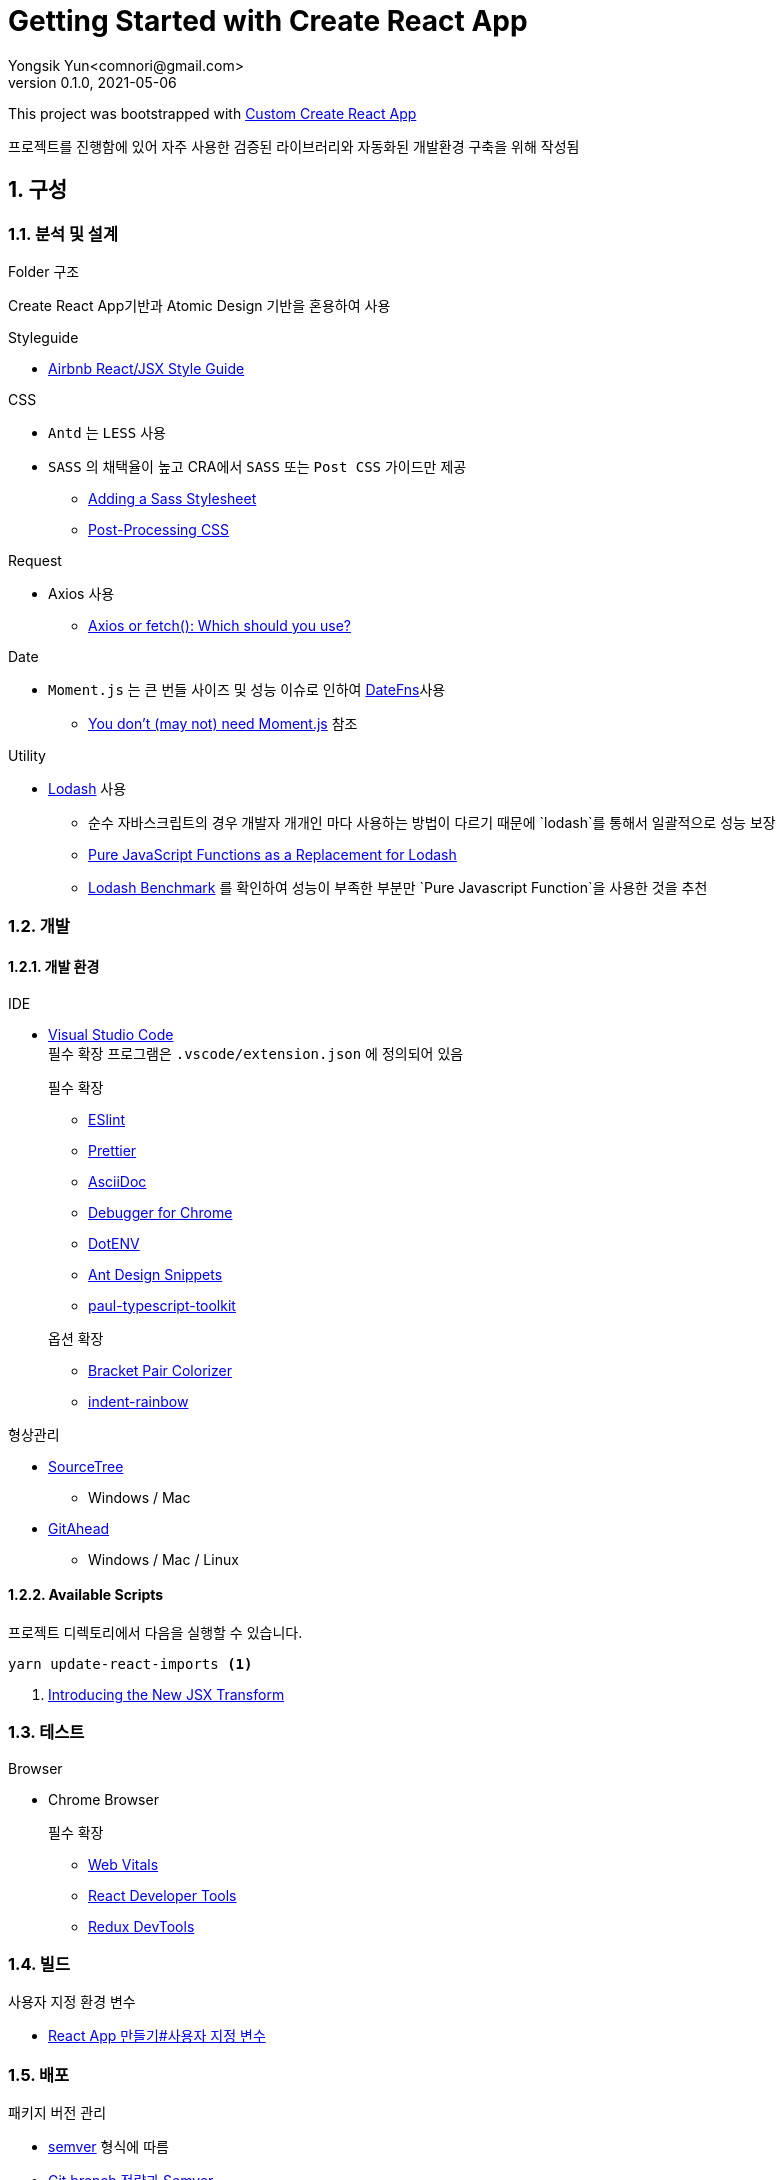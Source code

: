 = Getting Started with Create React App
Yongsik Yun<comnori@gmail.com>
v0.1.0, 2021-05-06

:sectnums: all
:sectanchors:
:keywords: kuberntes, k8s OfficeLab, 쿠버네티스, 구축
:toc: macro
:toc-title: 목차 
:toclevels: 4
:source-highlighter: rouge
:linkcss:
:icons: font
:docinfo: shared-head

This project was bootstrapped with https://github.com/comnori/create-react-app[Custom Create React App]

프로젝트를 진행함에 있어 자주 사용한 검증된 라이브러리와 자동화된 개발환경 구축을 위해 작성됨

toc::[]

== 구성

=== 분석 및 설계

.Folder 구조
Create React App기반과 Atomic Design 기반을 혼용하여 사용

.Styleguide

* link:https://github.com/ParkSB/javascript-style-guide[Airbnb React/JSX Style Guide]

.CSS

* `Antd` 는 `LESS` 사용
* `SASS` 의 채택율이 높고 CRA에서 `SASS` 또는 `Post CSS` 가이드만 제공
** link:https://create-react-app.dev/docs/adding-a-sass-stylesheet[Adding a Sass Stylesheet]
** link:https://create-react-app.dev/docs/post-processing-css[Post-Processing CSS]

.Request

* Axios 사용
** link:https://blog.logrocket.com/axios-or-fetch-api/[Axios or fetch(): Which should you use?]

.Date

* `Moment.js` 는 큰 번들 사이즈 및 성능 이슈로 인하여 link:https://date-fns.org/[DateFns]사용
** link:https://github.com/you-dont-need/You-Dont-Need-Momentjs[You don't (may not) need Moment.js] 참조

.Utility

* link:https://lodash.com/[Lodash] 사용
** 순수 자바스크립트의 경우 개발자 개개인 마다 사용하는 방법이 다르기 때문에 `lodash`를 통해서 일괄적으로 성능 보장
** link:https://blog.bitsrc.io/you-dont-need-lodash-or-how-i-started-loving-javascript-functions-3f45791fa6cd[Pure JavaScript Functions as a 
Replacement for Lodash]
** link:https://www.google.com/search?q=lodash+benchmark+site%3Ameasurethat.net&newwindow=1&sxsrf=ALeKk004N_B3gK34ZXNYj0JJcEGt5KgsEg%3A1621245355557&ei=qz2iYPq6IYLTmAWf246gAg&oq=lodash+benchmark+site%3Ameasurethat.net&gs_lcp=Cgdnd3Mtd2l6EANQwBtYmCVgliZoAXAAeACAAX6IAZQJkgEEMC4xMJgBAKABAaoBB2d3cy13aXrAAQE&sclient=gws-wiz&ved=0ahUKEwi6vIvMudDwAhWCKaYKHZ-tAyQQ4dUDCA4&uact=5[Lodash Benchmark] 를 확인하여 성능이 부족한 부분만 `Pure Javascript Function`을 사용한 것을 추천

=== 개발

==== 개발 환경

.IDE
* link:https://code.visualstudio.com/[Visual Studio Code] + 
필수 확장 프로그램은 `.vscode/extension.json` 에 정의되어 있음
+
--
.필수 확장
** link:https://marketplace.visualstudio.com/items?itemName=dbaeumer.vscode-eslint[ESlint]
** link:https://marketplace.visualstudio.com/items?itemName=esbenp.prettier-vscode[Prettier]
** link:https://marketplace.visualstudio.com/items?itemName=asciidoctor.asciidoctor-vscode[AsciiDoc]
** link:https://marketplace.visualstudio.com/items?itemName=msjsdiag.debugger-for-chrome[Debugger for Chrome]
** link:https://marketplace.visualstudio.com/items?itemName=mikestead.dotenv[DotENV]
** link:https://marketplace.visualstudio.com/items?itemName=bang.antd-snippets[Ant Design Snippets]
** link:https://marketplace.visualstudio.com/items?itemName=paulshen.paul-typescript-toolkit[paul-typescript-toolkit]
--
+
--
.옵션 확장
** link:https://marketplace.visualstudio.com/items?itemName=CoenraadS.bracket-pair-colorizer[Bracket Pair Colorizer]
** link:https://marketplace.visualstudio.com/items?itemName=oderwat.indent-rainbow[indent-rainbow]
--

.형상관리
* link:https://www.sourcetreeapp.com/[SourceTree]
** Windows / Mac
* link:https://gitahead.github.io/gitahead.com/[GitAhead]
** Windows / Mac / Linux

==== Available Scripts

프로젝트 디렉토리에서 다음을 실행할 수 있습니다.

[source, shell, numbered]
----
yarn update-react-imports <1>
----
<1> link:https://ko.reactjs.org/blog/2020/09/22/introducing-the-new-jsx-transform.html[Introducing the New JSX Transform]

=== 테스트

.Browser
* Chrome Browser
+
.필수 확장
** link:https://chrome.google.com/webstore/detail/web-vitals/ahfhijdlegdabablpippeagghigmibma[Web Vitals]
** link:https://chrome.google.com/webstore/detail/react-developer-tools/fmkadmapgofadopljbjfkapdkoienihi[React Developer Tools]
** link:https://chrome.google.com/webstore/detail/redux-devtools/lmhkpmbekcpmknklioeibfkpmmfibljd[Redux DevTools]

=== 빌드

.사용자 지정 환경 변수
* link:https://create-react-app.dev/docs/adding-custom-environment-variables/[React App 만들기#사용자 지정 변수]

=== 배포

.패키지 버전 관리
* link:https://semver.org/lang/ko/[semver] 형식에 따름
* link:https://www.slideshare.net/JakeGinnivan/sem-ver-the-whole-story[Git branch 전략과 Semver]


== 활용

해당 되는 모든 기술은 첫번째로 Reference 문서를 참조하여 진행한다.
Reference 문서가 이해가 되지 않을 경우에 `Stackoverflow`, `velopert` 와 같은 `Blog` 를 참조할 것

=== HTML/CSS

* https://www.w3schools.com/[w3school]
** https://www.w3schools.com/html/default.asp[HTML]
** https://www.w3schools.com/css/default.asp[CSS]

=== Javascript

* https://www.w3schools.com/js/default.asp[w3school/Javascript]
* https://developer.mozilla.org/en-US/docs/Web/JavaScript[MDN]
* https://dmitripavlutin.com/javascript-object-destructuring/[javascript-object-destructuring]

=== React

* https://ko.reactjs.org/docs/getting-started.html[React]
* https://react-typescript-cheatsheet.netlify.app/docs/basic/getting-started/basic_type_example[React+TypeScript Cheatsheets]

=== Typescript

* link:https://www.typescriptlang.org/docs/[TypeScript]
* link:https://tsdoc.org/[TSDoc]

=== SASS

* link:https://sass-lang.com/documentation[SASS]

=== AntD

* https://ant.design/components/overview/[Ant Design]
* https://ant.design/docs/react/replace-moment[Replacement Moment.js in AntD]

=== Asciidoc

* https://docs.asciidoctor.org/asciidoc/latest/syntax-quick-reference/[Asciidoc 구문 참조]

== 참조

=== 공식 문서들

* link:https://atomicdesign.bradfrost.com/table-of-contents/[Atomic Design]
* link:https://semver.org/lang/ko/[semver]

=== 기타

* link:https://github.com/enaqx/awesome-react[Awsome React]
* link:https://github.com/websemantics/awesome-ant-design[Awsome AntD]
* link:https://github.com/denysdovhan/wtfjs/blob/master/README-kr.md[WTF Javascript]

== 문서화

* 기본적인 문서 형식은 link:https://docs.asciidoctor.org/asciidoc/latest/document-structure/[Asciidoc]을 사용
* link:https://tsdoc.org/[TSDoc]

== QnA

[qanda]
왜 Markdown이 아닌 Asciidoc을 사용하나요?::
* Github에서 Asciidoc을 지원
* Markdown 대비 다양하고 간결한 구문 지원
* link:https://docs.asciidoctor.org/asciidoc/latest/asciidoc-vs-markdown/[Markdown 과 Asciidoc 비교]

왜 devdependencies가 분리되어 있지 않나요?::
* Node App이 아닌 이상 런타임으로 구동되기 때문에 분리의 의미가 없고 빌드의 문제성을 최소화하기 위해서 dependencies만 사용
+
--
.Everything goes into dependencies? link:https://github.com/facebook/create-react-app/issues/6180[Issue 링크]
[quote, gaearon commented on 12 Jan 2019]
Node 앱은 실제로 런타임으로 배포되기 때문에 구별이 의미가 있습니다. 따라서 개발 종속성을 배포하고 싶지 않을 수 있습니다. +
CRA의 경우 최종 결과는 정적 번들입니다. 따라서 어떤 의미에서 모든 종속성은 "개발 종속성"이며 React 또는 사용하는 라이브러리도 마찬가지입니다. 빌드시에만 사용됩니다. +
그러나 모든 것을 빌드 종속성에 넣으면 서버에서 초기 빌드를 수행하는 일부 배포 스크립트가 손상 될 수 있습니다. 따라서 모든 것을 일반 종속성에 넣는 것이 더 쉽습니다.
--

== 문제해결

[qanda]
`.tsx` 파일에서 오류가 발생합니다.::
해당 템플릿은 별도로 제작한 https://github.com/comnori/create-react-app[Custom Create React App]을 기반으로 작성되었습니다. +
`src\react-app-env.d.ts` 파일의 `reference types`의 값과 `package.json`의 depencency 패키지의 이름이 같아야 합니다.

오래된 `javascript` 모듈 사용시 `Cannot find module <라이브러리명> or its corresponding type declarations.ts(2307)` 발생::
`src\react-app-env.d.ts` 파일 내부에 모듈 등록 후 사용하세요.
+
--
[source, typescript, numbered]
----
declare module <라이브러리명>;
----
--


